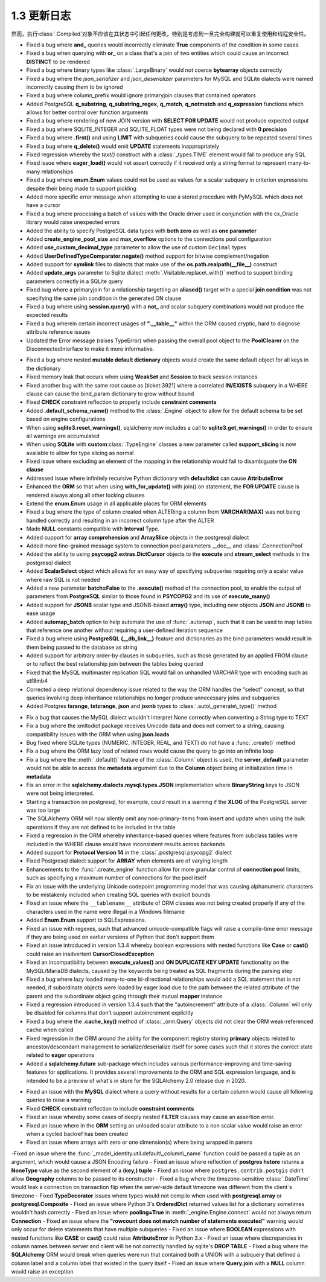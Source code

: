 =============
1.3 更新日志
=============

.. changelog_imports::

    .. include:: changelog_12.rst
        :start-line: 5

    .. include:: changelog_11.rst
        :start-line: 5

.. changelog::
    :version: 1.3.25
    :include_notes_from: unreleased_13

.. changelog::
    :version: 1.3.24
    :released: 2021年3月30日

    .. change::
        :tags: bug, schema
        :tickets: 6152

        修复了最初在 :ticket:`2892`, :ticket:`2919` 和 :ticket:`3832` 中引入的错误，这些错误导致对于 :class:`_types.TypeDecorator` 的附加事件将与 "impl" 类重复，如果 "impl" 也是 :class:`_types.SchemaType`，会产生更多的问题。真实场景是，在设置 ``create_constraint=True`` 标志的情况下，任何 :class:`_types.TypeDecorator` 相对于 :class:`_types.Enum` 或 :class:`_types.Boolean` 都会得到一个重复的 :class:`_schema.CheckConstraint`。

    .. change::
        :tags: bug, schema, sqlite
        :tickets: 6007
        :versions: 1.4.0

        修复了 :class:`_types.Boolean` 或 :class:`_types.Enum` 生成的 CHECK 约束无法正确渲染命名约定的问题。这是由于其名称中的意外更改而导致的。此问题最初在 :ticket:`3067` 中修复，但是，该修复操作的方式似乎比所需的方式更为复杂。现在修复的方法更加简单有效。

    .. change::
        :tags: bug, orm
        :tickets: 5983
        :versions: 1.4.0

        移除了非常旧的警告声明，表示 passvie_deletes 不适用于许多对一关系。尽管在许多情况下，在许多对一关系上放置此参数可能不是所期望的，但是可能会有不希望从此类关系中级联删除的用例。

    .. change::
        :tags: bug, postgresql
        :tickets: 5989
        :versions: 1.4.0

        修复了使用 :class:`_postgresql.aggregate_order_by` 会在某些情况下返回 ARRAY(NullType) 的问题，该问题会干扰结果对象正确返回数据的能力。

    .. change::
        :tags: bug, schema
        :tickets: 5919
        :versions: 1.4.0

        修复了使用列名/键等作为约定的主键约束的支持，尤其是当 :class:`.PrimaryKeyConstraint` 对象与 ：class:`~.schema.Table` 自动关联时，将更新其名称，当将新的主键 :class:`_schema.Column` 对象添加到表中并将其添加到约束中。可以处理与此约束构造过程相关的内部故障模式，包括没有列存在、没有名称存在或存在空名称。

    .. change::
        :tags: bug, schema
        :tickets: 6071
        :versions: 1.4.3

        调整了删除多个表之间 :class:`_schema.Sequence` 对象的 DROP 语句的逻辑，使得所有 :class:`_schema.Sequence` 对象在所有表之后被删除，即使该 :class:`_schema.Sequence` 仅与 :class:`_schema.Table` 对象而不是直接与整个 :class:`_schema.MetaData` 对象相关联。该用例支持相同的 :class:`_schema.Sequence` 将同时与多个 :class:`_schema.Table` 关联的情况。

    .. change::
        :tags: bug, orm
        :tickets: 5952
        :versions: 1.4.0

        修复了在连接两个表的过程中，如果其中一个表具有无关的、无法解析的外键约束，则会引发 :class:`_exc.NoReferenceError`，虽然这个错误可以通过绕过来完成连接过程。在这个过程中测试异常的逻辑会使假设构造失败。

    .. change::
        :tags: bug, postgresql, reflection
        :tickets: 6161
        :versions: 1.4.4

        修复了 PostgreSQL 反射中出现的问题，其中表达 “NOT NULL” 的列将覆盖对应域的空值约束。

    .. change::
        :tags: bug, engine
        :tickets: 5929
        :versions: 1.4.0

        修复了在 ``schema_translate_map`` 功能在直接执行 :class:`_schema.DefaultGenerator` 对象（例如序列）的情况下无法考虑的问题，包括它们被“预执行”以在禁用 implicit_returning 时生成主键值时的情况。

    .. change::
        :tags: bug, orm
        :tickets: 6001
        :versions: 1.4.0

        修复了 :class:`_mutable.MutableComposite` 构造可能被放置到无效状态的问题，当父对象已经加载时，然后被后续查询覆盖，由于复合属性的刷新处理程序将对象替换为不受 mutable 扩展处理的新对象。

    .. change::
        :tags: bug, types, postgresql
        :tickets: 6023
        :versions: 1.4.3

        调整了 psycopgl2 语言方言以发出绑定参数的显式 postgresql 样式转换，其中包含ARRAY 元素。这允许数组内的全部数据类型在数组中正确处理。asyncpg 方言已经在最终语句中生成了这些内部转换。这还包括阵列切片更新以及特定于 PostgreSQL 的 :meth:`~._postgresql.ARRAY.contains` 方法的支持。

    .. change::
        :tags: bug, sql
        :tickets: 5816

        修复了 :meth:`.TypeEngine.with_variant` 方法在 :class:`.TypeDecorator` 类型上失败的问题，该方法未考虑正在使用的方言特定映射。

    .. change::
        :tags: usecase, mysql
        :tickets: 5808

        在 MySQL >=(8,0,17) 和 MariaDb >=(10, 4, 5) 中现在支持向 ``FLOAT`` 进行转换。

.. changelog::
    :version: 1.3.23
    :released: 2021年2月1日

    .. change::
        :tags: bug, ext
        :tickets: 5836

        修复了列为未标记的自定义 SQL 构造且未提供默认编译形式的情况下，有时会在尝试生成可选择的列集合键时调用字符串化的问题。虽然这似乎是一个不寻常的情况，但它可能会在某些 ORM 场景中触发，例如与连接的急加载一起在 "order by" 中使用表达式。问题在缺少默认编译器函数时引发了 :class:`.CompileError` 而不是 :class:`.UnsupportedCompilationError`。

    .. change::
        :tags: bug, postgresql
        :tickets: 5645

        对于 SQLAlchemy 1.3 版本，setup.py 将 pg8000 锁定到低于 1.16.6 的版本。版本 1.16.6 及以上由 SQLAlchemy 1.4 支持。感谢 Giuseppe Lumia 贡献了拉取请求。

    .. change::
        :tags: bug, sql
        :tickets: 5691

        如果多次调用返回 :meth:`_sql.Insert.returning` 这样的返回() 方法，将引发警告。因为当前版本不支持逐渐操作。在 1.4 中将支持此行为。另外，任何组合使用 :meth:`_sql.Insert.returning` 和 :meth:`_sql.ValuesBase.return_defaults` 方法现在都会引发错误，因为这些方法是相互排斥的；之前的操作会静默失败。

    .. change::
        :tags: bug, oracle
        :tickets: 5813

        修复了 SQLAlchemy 1.3.11 中由 :ticket:`4894` 引入的 Oracle 方言中的回归错误，其中在针对 UPDATE 的 RETURNING 中使用 SQL 表达式将无法编译，因为在不是列的任意 SQL 表达式情况下，将检查 “server_default”。

    .. change::
        :tags: bug, mysql
        :tickets: 5821

        修复了由于解决 :ticket:`5462` 中出现的错误。该错误会在索引的 MySQL 函数表达式中需要双圆括号时引发警告，并且在必要时自动添加额外的圆括号。但是，这意外地扩展到了包括 Alembic 的内部文本组件以及：class:`~.schema.Index` 表达式意外地添加了双圆括号。已经将检查限制在只包括直接的 :class:`_expression.BinaryExpression`、:class:`_expression.UnaryExpression` 和 :class:`_expression.FunctionExpression` 的表达式。

    .. change::
        :tags: usecase, mysql
        :tickets: 5800

        修复了由于 :ticket:`5462` 的修复操作，对于 MySQL，函数表达式在索引中无法正确渲染。因为 MySQL 函数表达式需要包含在双圆括号中，所以修复了不包含在双圆括号中的 SQL 函数表达式的问题。之前的更改不包括 Alembic 的需要在索引表达式中使用 SQL 文本的情况。

.. change :: 
        :tags: bug, mssql
        :tickets: 5039

        添加 ``.schema`` 参数到 ``_expression.table`` 构造体中，支持临时表达式包含模式名 。来自 Dylan Modesitt 的拉取请求。

    .. change::
        :tags: bug, mssql
        :tickets: 5339

        修正了 ``datetime.time`` 参数被转换为``datetime.datetime`` 的问题。之前这使得它们无法像“>=”一样直接和实际的 :class:`_mssql.TIME` 列进行比较。

    .. change::
        :tags: bug, mssql
        :tickets: 5359

        修复了 SQL Server 的pyodbc类方言中``is_disconnect``函数错误地报告断开连接状态的问题，这是因为异常消息中有一个与 SQL Server ODBC 错误代码匹配的子字符串。


    .. change::
        :tags: bug, engine
        :tickets: 5326

        进一步修复了“重置”代理“reset”代理中的问题。如果未正确调用，则会发出警告并进行更正。发现了额外的场景并修复了这些问题，这些问题是警告被触发的位置。

        
    .. change::
        :tags: usecase, sqlite
        :tickets: 5297

        SQLite 3.31 在已添加支持计算列。对SQLite目标运行的SQLAlchemy也支持计算列。

        
    .. change::
        :tags: bug, schema
        :tickets: 5276

        在使用 :func: `.tometadata` 复制数据库对象（例如，:class：`。Table`）时，修正了忽略 ``dialect_options`` 的问题。

    .. change::
        :tags: bug, sql
        :tickets: 5344

        正确应用 type_coerce 元素中的 self_group。使用时该类型元素在表达式中没有正确应用分组规则。

        
    .. change::
        :tags: bug, oracle, reflection
        :tickets: 5421

        修正了 Oracle 方言中的一个bug，即索引中包含完整的主键列，则会将包含主键约束完整设置为主键索引本身，即使存在多个索引。现在，该检查已被细化，以将主键约束的名称与索引名称本身进行比较，而不是基于索引中存在的列来猜测。

        
    .. change::
        :tags: change, sql, sybase
        :tickets: 5294

        在Sybase方言中添加了``.offset`` 支持。通过 Alan D. Snow 的拉取请求。


    .. change::
        :tags: bug, engine
        :tickets: 5341

        修复了 :class:`.URL` 对象中存在的问题，即当对其进行字符串化时，不会对特殊字符进行URL编码，从而防止URL被重新消耗为真实URL。公关请求由 Miguel Grinberg。


    .. change::
        :tags: usecase, mysql
        :tickets: 4860

         实现了为 MySQL 提供行级锁支持。来自 Quentin Somerville 的拉取请求。


    .. change::
        :tags: change, mssql
        :tickets: 5321

        从``PyODBCConnector``一级移到``MSDialect_pyodbc``，因为在某些情况下 pyodbc 可以正常工作。

    .. change::
        :tags: change, examples

        为性能测试套件（``examples.performance``）添加了新选项 ``--raw`` ，可以将原始配置文件转储为任何数量的性能分析可视化工具。删除了“runsnake”选项，因为目前很难构建runsnake。

    .. change::
        :tags: usecase, postgresql
        :tickets: 5265

        在PostgreSQL中添加了对:class:`_sqltypes.ARRAY` of :class:`.Enum`, :class:`_postgresql.JSON` 或 :class:`_postgresql.JSONB`类型的列的支持。在这些使用案例中以前需要使用解决方法。
        
        
    .. change::
        :tags: schema
        :tickets: 4138

        在 ``_schema.Column`` 的 ``__repr__()`` 方法中增加了 ``comment`` 属性。

              
    .. change::
        :tags: orm, usecase
        :tickets: 5237

        在 ：func：`_orm.query_expression` 构造体中添加了一个新参数:paramref：``_orm.query_expression.default_expr``，它将在自动请求时自动应用于查询 因为与表达式 : func：`_orm.with_expression` 选项冲突。问候由 Haoyu Sun 提供。

.. changelog::
    :version: 1.3.17
    :released: May 13, 2020

        
    .. change::
        :tags: bug, orm
        :tickets: 5194

        修改了 :meth:`_query.Query.join` 所报告的错误消息，当无法定位到左手边时， :meth:`_query.Query.select_from` 方法是解决此问题的最佳方式。在该系列中的版本 1.3 中确定了来自给定列实体的 FROM 子句的确定性顺序，因此每次确定该表达式时都将确定每个表的该组件。

        
    .. change::
        :tags: bug, orm
        :tickets: 5196

        固定了引起1.3.13的回归 :ticket:`4849`，当flush错误会出现SYS表时，sys.exc_info()函数调用未正确调用的问题。此异常出现时增加了测试覆盖范围。

然而，执行:class:`.Compiled`对象不应该在其状态中引起任何更改，特别是考虑到一旦完全构建就可以重复使用和线程安全性。

.. change::
    :tags: tests, postgresql
    :tickets: 5057

    通过测试`max_prepared_transactions`是否设置为大于0的值来改进PostgreSQL数据库中双阶段事务需求的检测。感谢Federico Caselli提供请求。

.. change::
    :tags: bug, orm, engine
    :tickets: 5056, 5050, 5071

    添加了测试支持并修复了故意为之创建无意义引用周期的一些短暂对象（主要是ORM查询）的问题。在这方面，感谢Carson Ip的帮助。

.. change::
    :tags: orm, bug
    :tickets: 5107

    修正了加载器选项中一个引入的回归（通过：票号:`4468`），在该回归中，使用:meth:`.PropComparator.of_type`使用加载器选项定位其前导关系引用的继承子类的别名实体的能力将无法产生匹配路径。请参阅同一版本中解决类似问题的:票号:`5082`。

.. change::
    :tags: bug, tests
    :tickets: 4946

    修复了一些测试失败，这些失败会在Windows上由于SQLite文件锁定问题以及与连接池相关的测试中的一些计时问题而发生。感谢Federico Caselli提供请求。

.. change::
    :tags: orm, bug
    :tickets: 5082

    修复了joined eager加载在1.3.0b3中的回归，通过`4468`添加了跨入多态子类的:功能:`.with_polymorphic`创建联接选项的能力，然后进一步的映射关系会失败，因为多态的子类无法以可以通过加载器策略定位的方式将自己添加到加载路径中。进行了微调以解决此场景。

.. change::
    :tags: performance, orm

    通过一种基于映射关系构建连接的系统中出现的性能问题。连接表达式的子句调整系统将用于大多数连接表达式，包括在没有适应的情况下的常见情况。已经调整了发生适应的条件，以便简单关系的平均不带别名的连接而不带“secondary”表使用大约少70%的函数调用。

.. change::
    :tags: usecase, postgresql
    :tickets: 5040

    添加了前缀支持到:class:`_expression.CTE`结构，以允许支持Postgresql 12“MATERIALIZED”和“NOT MATERIALIZED”短语。感谢Marat Sharafutdinov提供的请求。

    .. seealso::
        :meth:`_expression.HasCTE.cte`

.. change::
    :tags: bug, mssql
    :tickets: 5045

    修正了使用 :class:`_mssql.DATETIMEOFFSET`列的时区感知日期时间值被转换为用作参数值的字符串时省略小数秒的问题。

.. change::
    :tags: bug, orm
    :tickets: 5068

    在删除使用“version_id”功能的对象时，修复ORM flush进程中的一个未被测试覆盖的警告。该警告一般不可达，除非使用将“supports_sane_rowcount”标志设置为False的方言，这通常不是情况，但对于某些MySQL配置以及较旧的Firebird驱动程序以及可能是某些第三方方言，这是可能的。

.. change::
    :tags: bug, orm
    :tickets: 5065

    修复了使用连接式急切加载时不会正确包装查询以针对:meth:`_query.Query.group_by`用于查询的情况的回归。当使用了任何形式的结果限制方法，例如 DISTINCT、LIMIT、OFFSET 时，连接急切加载将所限制的行查询嵌入到子查询中，以便集合结果不受影响。由于某种原因，从未包括这种标准的 GROUP BY 表示标准，即使它的效果与使用 DISTINCT 相似。此外，大多数数据库平台要求查询中不包含非聚合、非分组列，因为连接急切加载的其他列将不被数据库接受。

.. changelog::
    :version: 1.3.12
    :released: December 16, 2019

    .. change::
        :tags: bug, sql
        :tickets: 5028

        修复了在向 :func:`_expression.select` 传递“distinct”关键字时，string值不会像:meth:`_expression.select.distinct`一样被视为“label引用”的问题；它的运作将引发异常而不是从始至终。。

    .. change::
        :tags: bug, orm
        :tickets: 4997

        修复“lazy='raise'”策略的问题，该问题意味着 ORM 删除使用配置了 lazy='raise' 的简单的“use-get”风格多对一关系的对象将被引发。这与第一次级别的操作不发出SQL而是绕过“lazy='raise'”检查有所不同，而是对这种情况下的“lazy='raise'”有效地当作是“lazy='raise_on_sql'”。修复了懒惰加载策略，如果懒惰加载策略被指示，它不应在未出现该对象的情况下发出SQL。

    .. change::
        :tags: bug, sql
        将“无法解析标签引用”的异常文本更改为包含其他类型的标签强制转换，即PostgreSQL dialect下的“DISTINCT”。

    .. change::
        :tags: bug, orm
        :tickets: 5000

        修复了与 :ticket:`4351`相关联的关系代理的重构在使用引用它们的协会代理的情况下不起作用的回归。

    .. change::
        :tags: bug, mssql
        :tickets: 4983

        通过增加基于PyODBC的结果处理程序解决了在PyODBC上的 :class:`_mssql.DATETIMEOFFSET` 数据类型的支持问题，因为它不包括本机支持此数据类型。这包括使用Python 3“timezone”tzinfo子类，以便设置时区，在 Python 2 中，它使用了 sqlalchemy.util 的“timezone”的最小后备。

    .. change::
        :tags: bug, orm
        :tickets: 4993

        将 :paramref:`_orm.relationship.omit_join` 标志设置为True将不再被意外设置，并且将发出相应的警告，因为这些标志对于标记为视图的关系不起作用。特别地，“级联”设置有它们自己的警告，这些设置是基于单个值生成的，例如“delete、delete-orphan”，不应该应用于标记为“view-only”的关系。不过，即使在标记为“view-only”的关系中，这些设置仍会在某些平台下生效，这些平台禁止不聚合、未分组的列出现在查询中，因为不能被接受。这个问题已经解决。

    .. change::
        :tags: bug, sqlite
        :tickets: 5014

        修复了围绕SQLite行为的问题，该行为在“pyformat”或“named”格式的绑定参数中干扰，而对于标量数值的JSON值会被作为数字而不是可以JSON反序列化的字符串返回。SQLite特定的JSON反序列化器现在会将这种情况优雅地降级为异常，并将对于单个数值的JSON不进行反序列化。

    .. change::
        :tags: bug, orm, py3k
        :tickets: 4990

        修复了当将集合作为分片分配给本身时，突变操作将在意外清除被分配集合的情况下将其置于失败的问题。由于不会生成事件的内容不应该产生事件，操作现在是无操作。注意，该修复仅适用于Python 3；在Python 2中，如果一个复合为None的事件涉及集合，不会调用__setitem__钩子；而是使用__setslice__，它在所有情况下逐个重新创建列表项。.. version: 1.3.8
.. released: August 27, 2019

- Fixed a bug where **and_** queries would incorrectly eliminate **True** components of the condition in some cases
- Fixed a bug when querying with **or\_** on a class that's a join of two entities which could cause an incorrect **DISTINCT** to be rendered
- Fixed a bug where binary types like :class:`.LargeBinary` would not coerce **bytearray** objects correctly
- Fixed a bug where the `json_serializer` and `json_deserializer` parameters for MySQL and SQLite dialects were named incorrectly causing them to be ignored
- Fixed a bug where column\_prefix would ignore primaryjoin clauses that contained operators
- Added PostgreSQL **q\_substring**, **q\_substring\_regex**, **q\_match**, **q\_notmatch** and **q\_expression** functions which allows for better control over function arguments
- Fixed a bug where rendering of new JOIN version with **SELECT FOR UPDATE** would not produce expected output
- Fixed a bug where SQLITE_INTEGER and SQLITE_FLOAT types were not being declared with **0 precision**
- Fixed a bug where **.first()** and using **LIMIT** with subqueries could cause the subquery to be repeated several times
- Fixed a bug where **q\_delete()** would emit **UPDATE** statements inappropriately
- Fixed regression whereby the `text()` construct with a :class:`_types.TIME` element would fail to produce any SQL
- Fixed issue where **eager\_load()** would not assert correctly if it received only a string format to represent many-to-many relationships
- Fixed a bug where **enum.Enum** values could not be used as values for a scalar subquery in criterion expressions despite their being made to support pickling
- Added more specific error message when attempting to use a stored procedure with PyMySQL which does not have a cursor
- Fixed a bug where processing a batch of values with the Oracle driver used in conjunction with the cx\_Oracle library would raise unexpected errors
- Added the ability to specify PostgreSQL data types with **both zero** as well as **one parameter**
- Added **create\_engine\_pool\_size** and **max\_overflow** options to the connections pool configuration
- Added **use\_custom\_decimal\_type** parameter to allow the use of custom ``Decimal`` types
- Added **UserDefinedTypeComparator.negate()** method support for bitwise complement/negation
- Added support for **symlink** files to dialects that make use of the **os.path.realpath(\_\_file\_\_)** construct
- Added **update\_args** parameter to Sqlite dialect :meth:`.Visitable.replace\_with()` method to support binding parameters correctly in a SQLite query
- Fixed bug where a primaryjoin for a relationship targetting an **aliased()** target with a special **join condition** was not specifying the same join condition in the generated ON clause
- Fixed a bug where using **session.query()** with a **not\_** and scalar subquery combinations would not produce the expected results
- Fixed a bug wherein certain incorrect usages of **".__table__"** within the ORM caused cryptic, hard to diagnose attribute reference issues
- Updated the Error message (raises TypeError) when passing the overall pool object to the **PoolClearer** on the DisconnectedInterface to make it more informative. 

.. version: 1.3.7
.. released: August 14, 2019

- Fixed a bug where nested **mutable default dictionary** objects would create the same default object for all keys in the dictionary
- Fixed memory leak that occurs when using **WeakSet** and **Session** to track session instances
- Fixed another bug with the same root cause as [ticket:3921] where a correlated **IN/EXISTS** subquery in a WHERE clause can cause the bind\_param dictionary to grow without bound
- Fixed **CHECK** constraint reflection to properly include **constraint comments**
- Added **.default\_schema\_name()** method to the :class:`.Engine` object to allow for the default schema to be set based on engine configurations
- When using **sqlite3.reset\_warnings()**, sqlalchemy now includes a call to **sqlite3.get\_warnings()** in order to ensure all warnings are accumulated
- When using **SQLite** with **custom**:class:`.TypeEngine` classes a new parameter called **support\_slicing** is now available to allow for type slicing as normal
- Fixed issue where excluding an element of the mapping in the relationship would fail to disambiguate the **ON clause**
- Addressed issue where infinitely recursive Python dictionary wtih **defaultdict** can cause **AttributeError**
- Enhanced the **ORM** so that when using **with\_for\_update()** with join() on statement, the **FOR UPDATE** clause is rendered always along all other locking clauses
- Extend the **enum.Enum** usage in all applicable places for ORM elements
- Fixed a bug where the type of column created when ALTERing a column from **VARCHAR(MAX)** was not being handled correctly and resulting in an incorrect column type after the ALTER 
- Made **NULL** constants compatible with **Interval** Type.
- Added support for **array comprehension** and **ArraySlice** objects in the postgresql dialect
- Added more fine-grained message system to connection pool parameters \_\_doc\_\_ and :class:`.ConnectionPool`
- Added the ability to using **psycopg2.extras.DictCursor** objects to the **execute** and **stream\_select** methods in the postgresql dialect 
- Added **ScalarSelect** object which allows for an easy way of specifying subqueries requiring only a scalar value where raw SQL is not needed
- Added a new parameter **batch=False** to the **.execute()** method of the connection pool, to enable the output of parameters from **PostgreSQL** similar to those found in **PSYCOPG2** and its use of **execute\_many()**
- Added support for **JSONB** scalar type and JSONB-based **array()** type, including new objects **JSON** and **JSONB** to ease usage
- Added **automap\_batch** option to help automate the use of :func:`.automap`, such that it can be used to map tables that reference one another without requiring a user-defined iteration sequence
- Fixed a bug where using **PostgreSQL {\_\_db\_link\_\_}** feature and dictionaries as the bind parameters would result in them being passed to the database as string
- Added support for arbitrary order-by clauses in subqueries, such as those generated by an applied FROM clause or to reflect the best relationship join between the tables being queried
- Fixed that the MySQL multimaster replication SQL would fail on unhandled VARCHAR type with encoding such as utf8mb4
- Corrected a deep relational dependency issue related to the way the ORM handles the "select" concept, so that queries involving deep inheritance relationships no longer produce unnecessary joins and subqueries
- Added Postgres **tsrange**, **tstzrange**, **json** and **jsonb** types to :class:`.auto\_generate\_type()` method

.. version: 1.3.6
.. released: July 21, 2019

- Fix a bug that causes the MySQL dialect wouldn't interpret None correctly when converting a String type to TEXT
- Fix a bug where the xmltodict package receives Unicode data and does not convert to a string, causing compatibility issues with the ORM when using **json.loads**
- Bug fixed where SQLite types (NUMERIC, INTEGER, REAL, and TEXT) do not have a :func:`.create()` method
- Fix a bug where the ORM lazy load of related rows would cause the query to go into an infinite loop
- Fix a bug where the :meth:`.default()` feature of the :class:`.Column` object is used, the **server\_default** parameter would not be able to access the **metadata** argument due to the **Column** object being at initialization time in **metadata**
- Fix an error in the **sqlalchemy.dialects.mysql.types.JSON** implementation where **BinaryString** keys to JSON were not being interpreted.
- Starting a transaction on postgresql, for example, could result in a warning if the **XLOG** of the PostgreSQL server was too large
- The SQLAlchemy ORM will now silently omit any non-primary-items from insert and update when using the bulk operations if they are not defined to be included in the table
- Fixed a regression in the ORM whereby inheritance-based queries where features from subclass tables were included in the WHERE clause would have inconsistent results across backends
- Added support for **Protocol Version 14** in the :class:`.postgresql.psycopg2` dialect
- Fixed Postgresql dialect support for **ARRAY** when elements are of varying length
- Enhancements to the :func:`.create_engine` function allow for more granular control of **connection pool** limits, such as specifying a maximum number of connections for the pool itself
- Fix an issue with the underlying Unicode codepoint programming model that was causing alphanumeric characters to be mistakenly included when creating SQL queries with explicit bounds
- Fixed an issue where the ``__tablename__`` attribute of ORM classes was not being created properly if any of the characters used in the name were illegal in a Windows filename
- Added **Enum.Enum** support to SQLExpressions.
- Fixed an issue with regexes, such that advanced unicode-compatible flags will raise a compile-time error message if they are being used on earlier versions of Python that don't support them
- Fixed an issue introduced in version 1.3.4 whereby boolean expressions with nested functions like **Case** or **cast()** could raise an inadvertent **CursorClosedException**
- Fixed an incompatibility between **execute\_values()** and **ON DUPLICATE KEY UPDATE** functionality on the MySQL/MariaDB dialects, caused by the keywords being treated as SQL fragments during the parsing step
- Fixed a bug where lazy loaded many-to-one bi-directional relationships would add a SQL statement that is not needed, if subordinate objects were loaded by eager load due to the path between the related attribute of the parent and the subordinate object going through their mutual **mapper** instance
- Fixed a regression introduced in version 1.3.4 such that the "autoincrement" attribute of a :class:`.Column` will only be disabled for columns that don't support autoincrement explicitly
- Fixed a bug where the **.cache\_key()** method of :class:`_orm.Query` objects did not clear the ORM weak-referenced cache when called
-  Fixed regression in the ORM around the ability for the component registry storing **primary** objects related to ancestor/descendant management to serialize/deserialize itself for some cases such that it stores the correct state related to **eager** operations
- Added a **sqlalchemy.future** sub-package which includes various performance-improving and time-saving features for applications. It provides several improvements to the ORM and SQL expression language, and is intended to be a preview of what's in store for the SQLAlchemy 2.0 release due in 2020.  

.. version: 1.3.5
.. released: May 27, 2019

- Fixed an issue with the **MySQL** dialect where a query without results for a certain column would cause all following queries to raise a warning
- Fixed **CHECK** constraint reflection to include **constraint comments**
- Fixed an issue whereby some cases of deeply nested **FILTER** clauses may cause an assertion error.
- Fixed an issue where in the **ORM** setting an unloaded scalar attribute to a non scalar value would raise an error when a cycled backref has been created
- Fixed an issue where arrays with zero or one dimension(s) where being wrapped in parens
-Fixed an issue where the :func:`_model_identity.util.default\_column\_name` function could be passed a tuple as an argument, which would cause a JSON Encoding failure
- Fixed an issue where reflection of **postgres hstore** returns a **NoneType** value as the second element of a **(key,) tuple**
- Fixed an issue where ``postgres.contrib.postgis`` didn't allow **Geography** columns to be passed to its constructor
- Fixed a bug where the timezone-sensitive :class:`.DateTime` would leak a connection on transaction flip when the server-side default timezone was different from the client´s timezone
- Fixed **TypeDecorator** issues where types would not compile when used with **postgresql.array** or **postgresql.Composite**
- Fixed an issue where Python 3's **OrderedDict** returned values list for a dictionary sometimes wouldn't hash correctly
- Fixed an issue where **pooling=True** in :meth:`_engine.Engine.connect` would not always return **Connection**
- Fixed an issue where the **"rowcount does not match number of statements executed"** warning would only occur for delete statements that have multiple subqueries
- Fixed an issue where **BOOLEAN** expressions with nested functions like **CASE** or **cast()** could raise **AttributeError** in Python 3.x
- Fixed an issue where discrepancies in column names between server and client will be not correctly handled by sqlite's **DROP TABLE**
- Fixed a bug where the **SQLAlchemy** ORM would break when queries were run that contained both a UNION with a subquery that defined a column label and a column label that existed in the query itself
- Fixed an issue where **Query.join** with a **NULL** column would raise an exception


.. 版本: 1.3.3
    :发布时间: 2019年4月15日

    .. change::
       :tags: bug, postgresql
       :tickets: 4601

       修复了从1.3.2版本引入的回归错误，该错误由于：ticket:`4562`导致的，在其中仅包含查询字符串而没有主机名的URL上，例如为了指定带有连接信息的服务文件，将不再正确传递给psycopg2。 :ticket:`4562`的更改已经调整为进一步适应psycopg2的确切要求，即如果有任何连接参数，那么不再需要“dsn”参数，因此在这种情况下仅传递查询字符串参数。

    .. change::
       :tags: bug, orm
       :tickets: 4647

       现在发出有关将易失性对象与:class:`.Session`中的:meth:`.Session.merge`合并时的警告，当对象已经是Session中的易失性对象时，例如。 这警告适用于对象通常会被重复插入的情况。

    .. change::
        :tags: bug, orm
        :tickets: 4676

        修复了新关系m2o比较逻辑中出现的错误回归，该逻辑最初是在：ref:`change_4359`中引入的，当将其与映射实例中处于未调用状态的已持久化为NULL的属性进行比较时，由于该属性没有明确的默认值，因此需要在访问持久设置时将其默认为NULL。

    .. change::
        :tags: bug, sql
        :tickets: 4569

        将:class:`.GenericFunction`命名空间迁移，以便以不区分大小写的方式查找函数名称，因为SQL函数不会因区分大小写之间的差异而产生冲突，也不会在用户定义的函数或存储过程中发生这种情况。 :class:`.GenericFunction`声明的函数现在使用不区分大小写的方案进行查找，但是支持废弃的情况，该情况允许两个或更多具有相同名称的：class：`.GenericFunction`对象具有不同大小写，对于该特定名称将导致进行区分大小写的查找，同时在函数注册时发出警告。感谢Adrien Berchet对这个复杂功能的大量工作

    .. change::
       :tags: bug, orm
       :tickets: 4584

       修复了新的“模棱两可的FROM”查询逻辑中的1.3回归，在其中，使用:meth:`_Query.select_from`将实体明确放置在FROM子句中且同时使用:meth:`_Query.join` 还会在将该实体用于其他联接时导致“模棱两可的FROM”错误，因为该实体会在:class:`_query.Query`的“from”列表中出现两次。 通过在 :class:`_query.Query`渲染“SELECT”语句时对独立实体进行折叠来解决此歧义，以与其在相同的联接中的部分相同，最终会发生什么

    .. change::
       :tags: bug, pool
       :tickets: 4585

       修复了行为回归，因为弃用了:class:`_pool.Pool`的"use_threadlocal"标志，从而使:no:class:`.SingletonThreadPool`不再使用此选项，这将导致“回滚”逻辑在上下文中使用同一:class:`_engine.Engine`的情况下多次使用引擎连接或隐式执行，从而取消事务。虽然这不是建议使用引擎和连接的方式，但这仍然是一种令人困惑的行为更改，因为在使用:no:class:`.SingletonThreadPool`时，事务应保持打开状态，而不管在同一线程中使用相同的引擎做了什么。但是，“use_threadlocal”标志仍然已弃用，但:no:class:`.SingletonThreadPool`现在实现了其自己的版本。

    .. change::
        :tags: bug, ext
        :tickets: 4603

        修复了在:class:`.MutableList`上使用``copy.copy()``或``copy.deepcopy()``时会导致列表中的项目被重复创建的错误，因为Python pickle和copy在涉及列表时使用``__getstate__()``和``__setstate__()``的一致性不一致。为了解决，必须向:no:class:`.MutableList`添加一个``__reduce_ex__``方法。为了保持基于``__getstate__()``的现有pickle的向后兼容性，``__setstate__()``方法仍然存在；测试套件断言基于旧版本类制作的pickle仍然可以由pickle模块反序列化。

    .. change::
        :tags: bug, mssql
        :tickets: 4587

        修正了SQL Server方言中的一个问题，其中如果订单BY表达式中存在绑定参数，而该参数最终不会呈现在SQL Server版本的语句中，则参数仍然将成为执行参数，导致DBAPI级别的错误。 。Pull request由Matt Lewellyn提供。

    .. changelog::
    :version: 1.3.2
    :released: April 2, 2019

    .. change::
       :tags: bug, documentation, sql
       :tickets: 4580

       由于:ref:`change_3981`，我们不再需要依赖直接子类化特定dialect类型的配方，:class:`.TypeDecorator`现在可以处理所有情况。此外，上述更改使得直接子类化基本:mod:`SQLAlchemy`类型的类无法按预期工作的可能性略微减小，这可能会使人产生误导。文档已更新为使用:class:`.TypeDecorator`进行这些示例，包括PostgreSQL的"ArrayOfEnum"示例数据类型，并直接支持"直接子类化类型"的子类的支持已被删除。

    .. change::
       :tags: bug, postgresql
       :tickets: 4550

       修改了:paramref:`.Select.with_for_update.of`参数，使得如果传递了连接或其他组合可选择，则会从中过滤出单独的.:class: '_schema.Table'对象，从而允许在该参数中传递join（）对象，就像在ORM中使用联接表继承一样正常进行处理。Pull request由Raymond Lu提供。


    .. change::
        :tags: feature, postgresql
        :tickets: 4562

        为psycopg2方言添加了无参数连接URL的支持，这意味着可以将URL作为``"postgresql+psycopg2://"``传递给:func:`_sa.create_engine`，而不需要其他参数来指示传递给libpq的空DSN ，表示连接到“localhost”，并且未提供用户名，密码或数据库。Pull request由Julian Mehnle提供。

    .. change::
       :tags: bug, orm, ext
       :tickets: 4574, 4573

       在协会代理与Python描述符（例如``@property``）一起使用时，恢复了简单Python描述符的实例级支持，前提是代理对象根本不在ORM范围内，在这种情况下，将其分类为“模糊”的，但直接进行代理。对于类级访问，基本类级" __get __()"现在直接返回:no:class:`.AmbiguousAssociationProxyInstance`，而不是引发其异常，这是最接近以前返回:class:`.AssociationProxy`本身的行为。还改进了这些对象的字符串表示方式，以更详细地描述当前状态。

    .. change::
       :tags: bug, orm
       :tickets: 4537

       修复了使用with_polymorphic或其他别名结构时，不会正确适应别名目标作为:meth:`_expression.Select.correlate_except`子查询的目标时，如果该别名目标在:class:`_expression.ColumnProperty`中内用于在声明中的约束 or other column-oriented scenario时，使用不完全声明的列或延迟属性将会更加友好，尽管在开放式表达式中仍无法正常工作；如果收到``TypeError```，请调用:attr:`.ColumnProperty.expression`属性。

    .. change::
       :tags: bug, orm
       :tickets: 4566

       修复了一个新的错误消息，该错误消息应在未使用:meth:`.PropComparator.of_type`将关系选项与:class:`.AliasedClass `链接时引发，而不会引发``AttributeError``。请注意，在1.3中，已不再有效地使用从映射关系到:class:`.AliasedClass`的选项路径，而不使用:meth:`.PropComparator.of_type`。

.. changelog::
    :version: 1.3.1
    :released: March 9, 2019

    .. change::
       :tags: bug, mssql
       :tickets: 4525

       修复了SQL Server反射中来自1.3.2版本的回归，由于删除了 :class:`.Float` 数据类型中的开放式``**kw``，导致此类型的反射失败，因为会传递“ scale”参数。

    .. change::
       :tags: bug, ext
       :tickets: 2642

       当使用集或字典的关联代理时，实现更全面的分配操作（例如“批量替换”）时，修复了重复的代理对象会导致要删除成员和其父对象之间的关联关系的反向引用。在唯一约束的情况下，这会导致刷新失败。

       .. seealso::

          :ref:`change_2642`

    .. change::
        :tags: bug, postgresql
        :tickets: 4550

        修正了在:paramref:`_expression.select`或:class:`_query.Query`对象的组件中直接传递字符串的行为，其中这些字符串将自动转换为:func:`_expression.text`构造；现在将发出ArgumentError或在:func:`_query.Query.order_by()` /:meth:`_query.Query.group_by()`中的情况下发出CompileError。自版本1.0以来一直发出警告的存在继续引发关于这种行为的潜在误用的担忧。

       注意，公共CVE已针对:func:`_query.Query.order_by()`/ :meth:`_query.Query.group_by()`发布，并由本次提交解决：CVE-2019-7164 CVE-2019-7548

       .. seealso::

        :ref:`change_4481`

    .. change::
       :tags: bug, orm
       :tickets: 3777

       实现了对与指定合成词义相同的同义词属性的属性历史记录的访问,现在，尝试通过同义词访问属性历史记录将引发一个``AttributeError``。

    .. change::
       :tags: feature, engine
       :tickets: 3689

       添加了公共访问器.:meth:`.QueuePool.timeout`，返回配置的超时.:class:`.QueuePool`对象。Pull request由Irina Delamare提供。

    .. change::
       :tags: feature, sql
       :tickets: 4386

       在:class:`.AnsiFunction`类上进行了修改，它是基础常见SQL函数的基础，例如“``CURRENT_TIMESTAMP``”，以接受位置参数，就像常规的临时函数一样。这适用于许多特定后端支持这些函数的函数接受诸如“小数秒”精度之类的参数。如果使用参数创建函数，则渲染括号和参数。如果没有参数，则编译器会生成无括号形式。:class:`.Unicode` 和:class:`.UnicodeText`类型的数据默认情况下会被当作nchar或者nvarchar类型处理，当使用 :func:`_sa.create_engine`方法时可以使用参数``use_nchar_for_unicode=True``来指定，包括CREATE TABLE 以及``setinputsizes()``用于绑定参数。在Python 2下，Char，Varchar和Clob类型结果行的自动Unicode转换已经添加，与Python 3下的cx_Oracle行为相匹配。为了缓解Python 2下的性能影响，当使用C扩展时，SQLAlchemy使用高性能（当C扩展被构建时）的本地Unicode处理程序。 

    .. seealso::

            :ref:`change_4242`

    .. change::
        :tags: bug, orm
        :tickets: 3844

        修复了关于passive_deletes="all"的问题：即使对象从其父集合中删除，其外键属性也会保持其值不变。之前，unit of work会将其设置为NULL，即使passive_deletes指示不应修改它。 

        .. seealso::

            :ref:`change_3844`

    .. change::
        :tags: bug, ext
        :tickets: 4268

        将协会代理集合仅保留对父对象的弱引用的长期行为还原为，代理现在将对父对象保持强引用，只要代理集合本身也在内存中，从而消除了“陈旧的协会代理”错误。此更改正在试验性地进行，以查看是否存在导致副作用的用例。

        .. seealso::

            :ref:`change_4268`


    .. change::
        :tags: bug, sql
        :tickets: 4302

        添加了“like” 类型的比较运算符，包括：``.ColumnOperators.startswith``， ``.ColumnOperators.endswith``，``.ColumnOperators.ilike``，``.ColumnOperators.notilike``等等，使得所有这些运算符都可以成为ORM“primaryjoin”条件的基础。


    .. change::
        :tags: feature, sqlite
        :tickets: 3850

        通过:new:`_sqlite.JSON`向 :class:`_types.JSON`添加了对SQLite 的json功能的支持，使用的类型名称为``JSON``，遵循SQLite自己的文档中提供的示例。感谢Ilja Everilä的贡献。

        .. seealso::

            :ref:`change_3850`

    .. change::
       :tags: feature, engine

       向 :class:`.QueuePool` 添加了“lifo”模式，通常通过将标志:paramref:`_sa.create_engine.pool_use_lifo`设置为True启用。“lifo”模式意味着刚检查过的相同连接将首先再次被检查出来，从而允许在池部分利用期间从服务器端清除过多的连接。感谢 Taem Park的贡献。

       .. seealso::

          :ref:`change_pr467`

    .. change::
       :tags: bug, orm
       :tickets: 4359

       改进了与关系绑定的多对一对象表达式，使其检索与相关对象上的列值时可以在对象从其父 :class:`.Session` 分离时具有弹性，即使该属性已过期。使用 :class:`.InstanceState`内的新功能来存储在过期之前某个列属性的最后已知值的记忆化，以便可以在对象被分离和过期的同时进行表达式计算。使用现代属性状态来生成根据需要的更具体的消息的错误条件也得到改进。 

       .. seealso::

            :ref:`change_4359`

    .. change::
        :tags: feature, mysql
        :tickets: 4219

        支持MySQL“WITH PARSER”句法的CREATE FULLTEXT INDEX,使用 ``mysql_with_parser`` 关键字参数。同时支持反射，这可以适应MySQL报告此选项的特殊注释格式。此外，“FULLTEXT”和“SPATIAL”索引前缀现在也在``mysql_prefix``索引选项中反映出来。


    .. change::
        :tags: bug, orm, mysql, postgresql
        :tickets: 4246

        ORM现在会在与joined eager loading同时渲染的子查询中重复使用“FOR UPDATE”子句，因为观察到MySQL不会锁定子查询中的行。这意味着查询将会渲染两个FOR UPDATE子句;if后端（如Oracle）上的FOR UPDATE子句将被默默忽略，因为它们不必要。此外，在主要与PostgreSQL一起使用的“OF”子句的情况下，仅在内部子查询上渲染FOR UPDATE，以便可将可选择性定位到SELECT语句中的表格。

        .. seealso::

            :ref:`change_4246`

    .. change::
        :tags: feature, mssql
        :tickets: 4158

        在SQL Server pyodbc方言中添加了``fast_executemany=True``参数，这使得使用Microsoft ODBC驱动程序时可以使用pyodbc的新性能功能。 

        .. seealso::

            :ref:`change_4158`

    .. change::
        :tags: bug, ext
        :tickets: 4308

        修复了有关去协会标量对象的多个问题。现在 ``del``的工作正常，另外增加了一个新标志 :paramref:`.AssociationProxy.cascade_scalar_deletes`，如果将其设置为True，则表明将标量属性设置为 ``None`` 或通过 ``del`` 删除也将将源关联设置为 ``None``。

        .. seealso::

            :ref:`change_4308`


    .. change::
        :tags: feature, ext
        :tickets: 4318

        添加了新功能 :meth:`.BakedQuery.to_query`，它允许在不需要明确引用:class:`.Session`的情况下，在另一个:class:`.BakedQuery` 内使用一个 :class:`.BakedQuery` 作为子查询。


    .. change::
       :tags: feature, sqlite
       :tickets: 4360

       将SQLite ``ON CONFLICT``子句作为DDL级别理解实现了。例如，在主键、唯一性和CHECK约束上，以及在指定为 ``_schema.Column`` 的上的情况下，满足内联主键和NOT NULL。感谢Denis Kataev的贡献。

       .. seealso::

          :ref:`change_4360`

    .. change::
       :tags: feature, postgresql
       :tickets: 4237

       增加对PostgreSQL分区表反射的基本支持，例如：返回表信息的反应查询中添加relkind ='p'。

       .. seealso::

            :ref:`change_4237`

    .. change::
       :tags: feature, ext
       :tickets: 4351

       当目标属性为普通列时，:class:`.AssociationProxy`现在具有标准列比较操作，例如 :meth:`.ColumnOperators.like`和 :meth:`.ColumnOperators.startswith`。仍使用JOIN到目标表的EXISTS表达式，但是列表达式现在用于EXISTS的WHERE条件。请注意，在列基础属性上使用``.contains()``方法时，此更改将更改 :meth:`.ColumnOperators.contains`的行为。

       .. seealso::

          :ref:`change_4351`


    .. change::
        :tags: feature, orm

        向 :meth:`.Session.bulk_save_objects` 方法添加了新标志 :paramref:`.Session.bulk_save_objects.preserve_order`，默认为True。当设置为False时，给定的映射将被分组成Per每个对象类型的插入和更新，以允许更大程度地批量地将常见操作放在一起。感谢Alessandro Cucci的贡献。

    .. change::
        :tags: bug, orm
        :tickets: 4365

        重构了 :meth:`_query.Query.join`以进一步澄清组成连接的各个部件。这个重构添加了新的功能 :meth:`_query.Query.join`，在FROM列表中的元素超过一个或查询针对多个实体时将确定最适合的“左”侧连接。如果多个FROM/entity匹配，将引发一个错误，要求指定ON子句以解决歧义问题。特别地，这针对我们在 :ticket:`4363` 中看到的回归，但也是通用的。现在，:meth:`_query.Query.join`中的代码路径更易于跟踪，并且错误案例在操作的早期决定得更加具体。

        .. seealso::

            :ref:`change_4365`

    .. change::
        :tags: bug, sql
        :tickets: 3981

        修复了 :meth:`.TypeEngine.bind_expression`和 :meth:`.TypeEngine.column_expression`方法的问题，其中这些方法如果目标类型是:class:`.Variant`的一部分或者是 :class:`.TypeDecorator`的其他目标类型，则不起作用。此外，SQL编译器现在在呈现这些方法时调用了方言级别实现，以便dialect现在可以为内置类型提供SQL级别处理。

        .. seealso::

            :ref:`change_3981`


    .. change::
        :tags: bug, orm
        :tickets: 4304

        修复了ORM中的一个长期存在的问题，即当如 :meth:`_query.Query.exists` ，:meth:`_query.Query.as_scalar`等函数在 :attr:`_query.Query.statement`属性中生成标量子查询时，在使用需要实体适应的新 :class:`_query.Query`，例如 turn into a union 或者是 from_self()等时，标量子查询将不会正确地适应。该更改从 :attr:`_query.Query.statement`访问器中删除了“no adaptation”注解。


    .. change::
        :tags: bug, orm, declarative
        :tickets: 4133

        当添加或删除其他属性后，declarative无法更新 :class:`_orm.Mapper`，以至于已经调用并缓存了mapper属性集合后，它们未更新。此外，如果正在映射的类从中完全映射的属性（例如列，关系等）中删除，则现在会引发 ``NotImplementedError``，因为如果删除属性，则映射程序将无法正常工作。

    .. change::
       :tags: bug, mssql
       :tickets: 4362

       废弃了在SQL Server中使用 :class:`.Sequence`来影响IDENTITY值的“start”和“increment”的用法，改用新的参数``mssql_identity_start`` 和``mssql_identity_increment`` 直接设置这些参数的值， :class:`.Sequence`将在未来的版本中用于生成SQL Server的真实 ``CREATE SEQUENCE`` DDL。

       .. seealso::

            :ref:`change_4362`

    .. change::
        :tags: feature, mysql

        支持MySQL上的ON DUPLICATE KEY UPDATE语句中的参数被排序的方式，因为MySQL UPDATE语句中的参数排序顺序很重要，与 :ref:`tutorial_parameter_ordered_updates`中描述的方式类似。感谢Maxim Bublis的贡献。

        .. seealso::

            :ref:`change_mysql_ondupordering`

    .. change::
       :tags: feature, sql
       :tickets: 4144

       添加新功能 :class:`.Sequence`，用于在序列包含“sequence nextvalue”表达式的情况下，以生成有意义的字符串表达式（”<next sequence value: my_sequence>”）而不是引发编译错误时，将其字符串化。


    .. change::
        :tags: bug, orm
        :tickets: 4232

        当在Python 3下检索不可排序的主键值，如没有 __lt__ 方法的``Enum``时，现在在ORM flush期间会重新引发有用的异常，例如 ``lazy="raise"`` 或者分离的session引发错误;正常情况下Python 3下会引发TypeError。在ORM flush过程中，使用Python按主键排序持久化对象，因此值必须是可排序的。


    .. change::
       :tags: orm, bug
       :tickets: 3604

       删除了 :class:`.MappedCollection`类中使用的集合转换程序。这个转换程序仅用于断言传入的字典键与相应对象的键匹配，并且仅在批量设置操作期间使用。转换程序可能会干扰自定义验证器或 :meth:`.AttributeEvents.bulk_replace`列表，后者需要进一步转换传入的值。该转换器在传入键不匹配值时引发 TypeError，接受则将使用其值生成的键，而不是显式在字典中存在的键。总体而言，@converter被 :ticket:`3896`的 :meth:`.AttributeEvents.bulk_replace`事件处理器替代。

    .. change::
       :tags: feature, sql
       :tickets: 3989

       添加了新的命名约定tokens ``column_0N_name``， ``column_0_N_name``，等等，它将为序列中特定约束引用的所有列的名称/键/标签提供名称。为此，SQL编译器的自动截断特性现在也适用于约束名称，这将为此约束在不超过后端字符限制的情况下创建一个缩短的确定性生成的名称。还修复了两个问题。其中一个是即使这个标记被记录在案，也不可用于 ``column_0_key``，另一个问题是如果这两个值不同，则 ``referred_column_0_name`` token 会意外渲染 ``.key`` 而不是 ``.name``的列。


    .. change::
        :tags: feature, ext
        :tickets: 4196

        向横向分片扩展中的 :class:`.ShardedQuery` 添加了对 :meth:`_query.Query.update` 和 :meth:`_query.Query.delete` 的批量支持。这还为 :meth:`_query.Query._execute_crud`中的批量更新/删除方法添加了另一个扩展挂钩。

        .. seealso::

            :ref:`change_4196`

    .. change::
        :tags: feature, sql
        :tickets: 4271

        对于扩展的IN绑定参数功能，如果给定的列表为空，则会生成特殊的“空集”表达式，该表达式特定于不同的后端，从而允许IN表达式完全动态，包括空的IN表达式。

        .. seealso::

            :ref:`change_4271`



    .. change::
        :tags: feature, mysql

        连接池的“预调用”功能现在在MySQLClient、PyMySQL和mysql-connector-python的情况下使用DBAPI连接的``ping()``方法。感谢Maxim Bublis的贡献。

        .. seealso::

            :ref:`change_mysql_ping`

    .. change::
       :tags: feature, orm
       :tickets: 4340

       “selectin”加载策略现在在简单的一对多加载的情况下省略JOIN，其中它仅从相关表中加载，依赖于外键列以匹配父表中的主键。这种优化可以通过将 :paramref:`_orm.relationship.omit_join`标志设置为False来禁用。非常感谢Jayson Reis的努力。

        .. seealso::

            :ref:`change_4340`

    .. change::
       :tags: bug, orm
       :tickets: 4353

       现在在获取多对一旧值时，跳过由于 ``lazy="raise"`` 或者分离的session引发非异常情况，而是依照原样返回异常。

       .. seealso::

        :ref:`change_4353`

    .. change::
        :tags: feature, sql

        Python内置的 ``dir()`` 现在支持SQLAlchemy“properties”对象，例如 Core 列集合（例如， ``.c``），``mapper.attrs``等。它允许iPython的自动完成正常工作。

    .. change::
       :tags: feature, orm
       :tickets: 4257

       向 :class:`.InstanceState`类添加了信息字典，通过调用 :func:`_sa.inspect`返回。

       .. seealso::

            :ref:`change_4257`

    .. change::
        :tags: feature, sql
        :tickets: 3831

        添加了新的特性 :meth:`.FunctionElement.as_comparison`，它允许一个SQL函数充当二进制比较操作，可以在ORM内使用。 

        .. seealso::

            :ref:`change_3831`

    .. change::
       :tags: bug, orm
       :tickets: 4354

       ORM中的一个长期问题“__delete__”方法对于多对一关系实际上是无效的，例如，对于操作如 ``del a.b``。现在已经实现了该方法，等同于将属性设置为 ``None`` 。

       .. seealso::

            :ref:`change_4354`